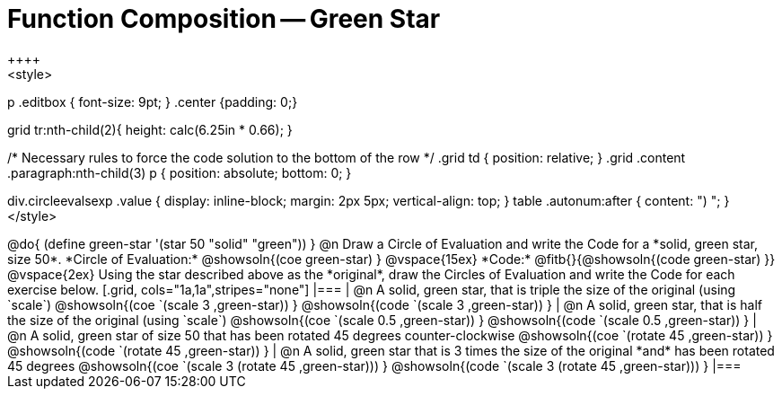 = Function Composition -- Green Star
++++
<style>
p .editbox { font-size: 9pt; }
.center {padding: 0;}

.demo td, .demo td>p { padding: 0 !important; margin: 0 !important; }

.contracts td { padding: 0 !important; }
.contracts .editbox { background: none; }
.contracts { background-color: #f7f7f8 !important; }

.grid tr td {padding: 0 0.625em; }
.grid tr:nth-child(1){ height: calc(6.25in * 0.33); }
.grid tr:nth-child(2){ height: calc(6.25in * 0.66); }

/* Necessary rules to force the code solution to the bottom of the row */
.grid td { position: relative; }
.grid .content .paragraph:nth-child(3) p { position: absolute; bottom: 0; }

div.circleevalsexp .value {
  display:            inline-block;
  margin:             2px 5px;
  vertical-align:     top;
}
table .autonum:after { content: ") "; }
</style>
++++
@do{
	(define green-star '(star 50 "solid" "green"))
}

@n Draw a Circle of Evaluation and write the Code for a *solid, green star, size 50*.

*Circle of Evaluation:*

@showsoln{(coe green-star) }
@vspace{15ex}

*Code:* @fitb{}{@showsoln{(code green-star) }}

@vspace{2ex}

Using the star described above as the *original*, draw the Circles of Evaluation and write the Code for each exercise below.


[.grid, cols="1a,1a",stripes="none"]
|===

| @n A solid, green star, that is triple the size of the original (using `scale`)

@showsoln{(coe `(scale 3 ,green-star)) }

@showsoln{(code `(scale 3 ,green-star)) }


| @n A solid, green star, that is half the size of the original (using `scale`)

@showsoln{(coe `(scale 0.5 ,green-star)) }

@showsoln{(code `(scale 0.5 ,green-star)) }





| @n A solid, green star of size 50 that has been rotated 45 degrees counter-clockwise

@showsoln{(coe `(rotate 45 ,green-star)) }

@showsoln{(code `(rotate 45 ,green-star)) }


| @n A solid, green star that is 3 times the size of the original *and* has been rotated 45 degrees

@showsoln{(coe `(scale 3 (rotate 45 ,green-star))) }

@showsoln{(code `(scale 3 (rotate 45 ,green-star))) }

|===

